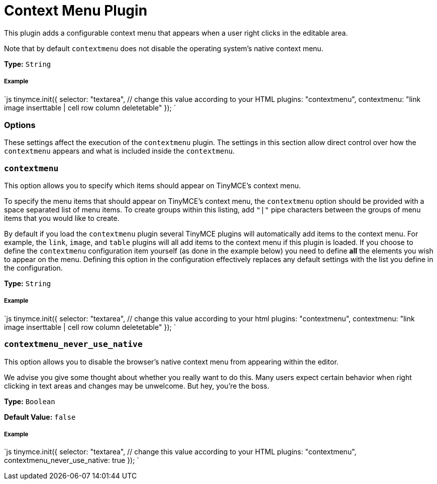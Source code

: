 = Context Menu Plugin
:description: Right-click to perform actions in TinyMCE
:keywords: contextmenu inserttable deletetable contextmenu_never_use_native
:title_nav: Context Menu

This plugin adds a configurable context menu that appears when a user right clicks in the editable area.

Note that by default `contextmenu` does not disable the operating system's native context menu.

*Type:* `String`

===== Example

`js
tinymce.init({
  selector: "textarea",  // change this value according to your HTML
  plugins: "contextmenu",
  contextmenu: "link image inserttable | cell row column deletetable"
});
`

=== Options

These settings affect the execution of the `contextmenu` plugin. The settings in this section allow direct control over how the `contextmenu` appears and what is included inside the `contextmenu`.

=== `contextmenu`

This option allows you to specify which items should appear on TinyMCE's context menu.

To specify the menu items that should appear on TinyMCE's context menu, the `contextmenu` option should be provided with a space separated list of menu items. To create groups within this listing, add `"|"` pipe characters between the groups of menu items that you would like to create.

By default if you load the `contextmenu` plugin several TinyMCE plugins will automatically add items to the context menu.  For example, the `link`, `image`, and `table` plugins will all add items to the context menu if this plugin is loaded.  If you choose to define the `contextmenu` configuration item yourself (as done in the example below) you need to define *all* the elements you wish to appear on the menu.  Defining this option in the configuration effectively replaces any default settings with the list you define in the configuration.

*Type:* `String`

[discrete]
===== Example

`js
tinymce.init({
  selector: "textarea",  // change this value according to your html
  plugins: "contextmenu",
  contextmenu: "link image inserttable | cell row column deletetable"
});
`

=== `contextmenu_never_use_native`

This option allows you to disable the browser's native context menu from appearing within the editor.

We advise you give some thought about whether you really want to do this. Many users expect certain behavior when right clicking in text areas and changes may be unwelcome. But hey, you're the boss.

*Type:* `Boolean`

*Default Value:* `false`

[discrete]
===== Example

`js
tinymce.init({
  selector: "textarea",  // change this value according to your HTML
  plugins: "contextmenu",
  contextmenu_never_use_native: true
});
`
